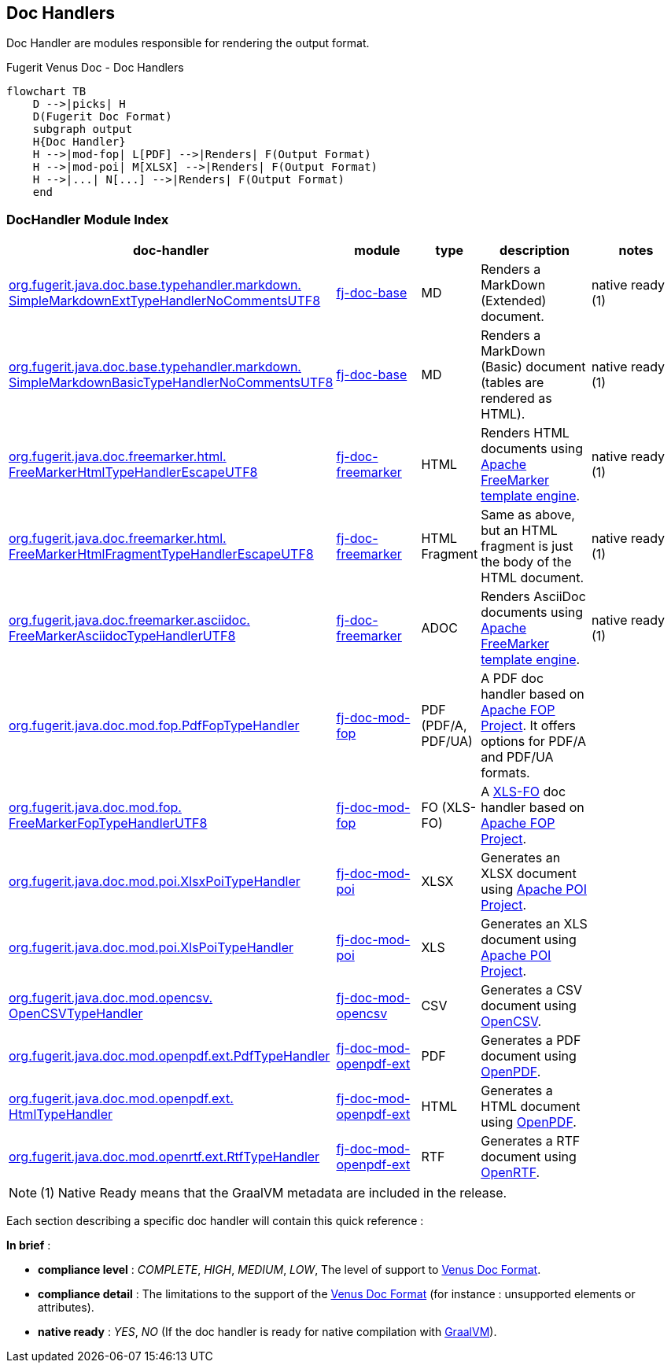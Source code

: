 <<<
[#doc-handlers]
== Doc Handlers

Doc Handler are modules responsible for rendering the output format.

[mermaid, title="Fugerit Venus Doc - Dynamic Document Generation"]

[mermaid, title="Fugerit Venus Doc - Doc Handlers"]
....
flowchart TB
    D -->|picks| H
    D(Fugerit Doc Format)
    subgraph output
    H{Doc Handler}
    H -->|mod-fop| L[PDF] -->|Renders| F(Output Format)
    H -->|mod-poi| M[XLSX] -->|Renders| F(Output Format)
    H -->|...| N[...] -->|Renders| F(Output Format)
    end
....

[#doc-handler-module-handlers]
=== DocHandler Module Index

[cols="4,2,1,3,3", options="header"]
|========================================================================================================================================

| doc-handler
| module
| type
| description
| notes

| xref:#doc-handler-base-md-ext[org.fugerit.java.doc.base.typehandler.markdown.&#8203;SimpleMarkdownExtTypeHandlerNoCommentsUTF8]
| xref:#doc-handler-base[fj-doc-base]
| MD
| Renders a MarkDown (Extended) document.
| native ready (1)

| xref:#doc-handler-base-md-basic[org.fugerit.java.doc.base.typehandler.markdown.&#8203;SimpleMarkdownBasicTypeHandlerNoCommentsUTF8]
| xref:#doc-handler-base[fj-doc-base]
| MD
| Renders a MarkDown (Basic) document (tables are rendered as HTML).
| native ready (1)

| xref:#doc-handler-freemarker-html[org.fugerit.java.doc.freemarker.html.&#8203;FreeMarkerHtmlTypeHandlerEscapeUTF8]
| xref:#doc-handler-freemarker[fj-doc-freemarker]
| HTML
| Renders HTML documents using link:https://freemarker.apache.org/[Apache FreeMarker template engine].
| native ready (1)

| xref:#doc-handler-freemarker-fragment-html[org.fugerit.java.doc.freemarker.html.&#8203;FreeMarkerHtmlFragmentTypeHandlerEscapeUTF8]
| xref:#doc-handler-freemarker[fj-doc-freemarker]
| HTML Fragment
| Same as above, but an HTML fragment is just the body of the HTML document.
| native ready (1)

| xref:#doc-handler-freemarker-asciidoc[org.fugerit.java.doc.freemarker.asciidoc.&#8203;FreeMarkerAsciidocTypeHandlerUTF8]
| xref:#doc-handler-freemarker[fj-doc-freemarker]
| ADOC
| Renders AsciiDoc documents using link:https://freemarker.apache.org/[Apache FreeMarker template engine].
| native ready (1)

| xref:#doc-handler-mod-fop-pdf-basic[org.fugerit.java.doc.mod.fop.&#8203;PdfFopTypeHandler]
| xref:#doc-handler-mod-fop[fj-doc-mod-fop]
| PDF (PDF/A, PDF/UA)
| A PDF doc handler based on link:https://xmlgraphics.apache.org/fop/[Apache FOP Project]. It offers options for PDF/A and PDF/UA formats.
|

| xref:#doc-handler-mod-fop-fo[org.fugerit.java.doc.mod.fop.&#8203;FreeMarkerFopTypeHandlerUTF8]
| xref:#doc-handler-mod-fop[fj-doc-mod-fop]
| FO (XLS-FO)
| A link:https://www.w3.org/2002/08/XSLFOsummary.html[XLS-FO] doc handler based on link:https://xmlgraphics.apache.org/fop/[Apache FOP Project].
|

| xref:#doc-handler-mod-poi-xlsx[org.fugerit.java.doc.mod.poi.&#8203;XlsxPoiTypeHandler]
| xref:#doc-handler-mod-poi[fj-doc-mod-poi]
| XLSX
| Generates an XLSX document using link:https://poi.apache.org/[Apache POI Project].
|

| xref:#doc-handler-mod-poi-xls[org.fugerit.java.doc.mod.poi.&#8203;XlsPoiTypeHandler]
| xref:#doc-handler-mod-poi[fj-doc-mod-poi]
| XLS
| Generates an XLS document using link:https://poi.apache.org/[Apache POI Project].
|

| xref:#doc-handler-mod-opencsv[org.fugerit.java.doc.mod.opencsv.&#8203;OpenCSVTypeHandler]
| xref:#doc-handler-mod-opencsv[fj-doc-mod-opencsv]
| CSV
| Generates a CSV document using link:https://opencsv.sourceforge.net/[OpenCSV].
|

| xref:#doc-handler-mod-openpdf-ext-pdf[org.fugerit.java.doc.mod.openpdf.ext.&#8203;PdfTypeHandler]
| xref:#doc-handler-mod-openpdf-ext[fj-doc-mod-openpdf-ext] | PDF
| Generates a PDF document using link:https://github.com/LibrePDF/OpenPDF/[OpenPDF].
|

| xref:#doc-handler-mod-openpdf-ext-html[org.fugerit.java.doc.mod.openpdf.ext.&#8203;HtmlTypeHandler]
| xref:#doc-handler-mod-openpdf-ext[fj-doc-mod-openpdf-ext]
| HTML
| Generates a HTML document using link:https://github.com/LibrePDF/OpenPDF/[OpenPDF].
|

| xref:#doc-handler-mod-openrtf-ext[org.fugerit.java.doc.mod.openrtf.ext.&#8203;RtfTypeHandler]
| xref:#doc-handler-mod-openrtf-ext[fj-doc-mod-openpdf-ext]
| RTF
| Generates a RTF document using link:https://github.com/LibrePDF/OpenRTF[OpenRTF].
|

|========================================================================================================================================

NOTE: (1) Native Ready means that the GraalVM metadata are included in the release.

Each section describing a specific doc handler will contain this quick reference :

*In brief* :

- *compliance level* : _COMPLETE_, _HIGH_, _MEDIUM_, _LOW_, The level of support to xref:#doc-format-entry-point[Venus Doc Format].
- *compliance detail* : The limitations to the support of the xref:#doc-format-entry-point[Venus Doc Format] (for instance : unsupported elements or attributes).
- *native ready* : _YES_, _NO_ (If the doc handler is ready for native compilation with link:https://www.graalvm.org/[GraalVM]).